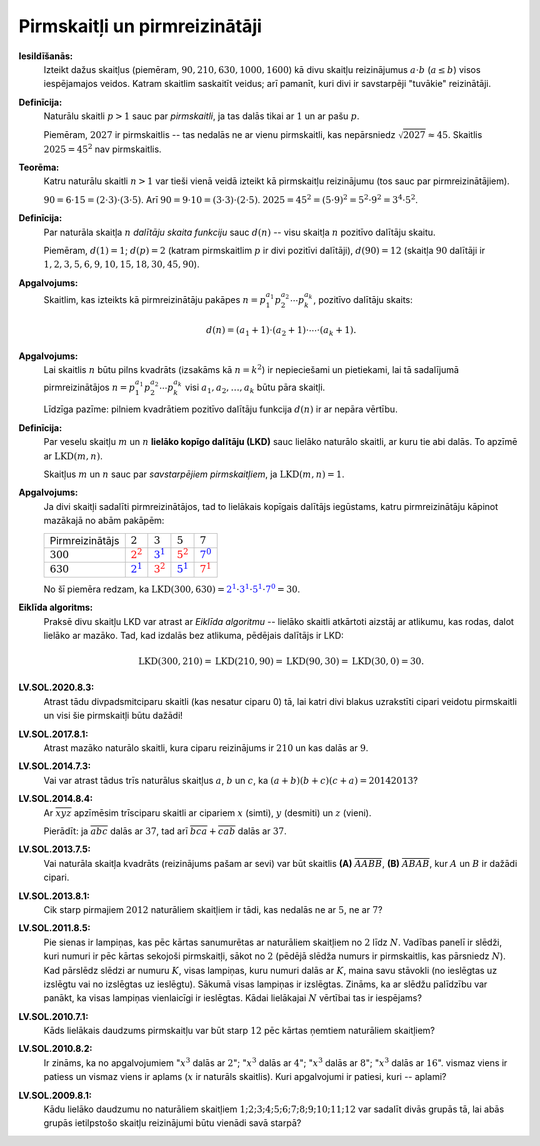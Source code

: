 Pirmskaitļi un pirmreizinātāji
================================

**Iesildīšanās:** 
  Izteikt dažus skaitļus (piemēram, :math:`90, 210, 630, 1000, 1600`) kā divu skaitļu 
  reizinājumus :math:`a \cdot b` (:math:`a \leq b`) visos iespējamajos veidos. 
  Katram skaitlim saskaitīt veidus; arī pamanīt, kuri divi ir savstarpēji "tuvākie" reizinātāji.

**Definīcija:** 
  Naturālu skaitli :math:`p>1` sauc par *pirmskaitli*, ja tas dalās 
  tikai ar :math:`1` un ar pašu :math:`p`. 

  Piemēram, :math:`2027` ir pirmskaitlis -- tas nedalās ne ar vienu pirmskaitli, 
  kas nepārsniedz :math:`\sqrt{2027} \approx 45`.  
  Skaitlis :math:`2025 = 45^2` nav pirmskaitlis. 

**Teorēma:** 
  Katru naturālu skaitli :math:`n > 1` var tieši vienā veidā izteikt kā pirmskaitļu reizinājumu
  (tos sauc par pirmreizinātājiem).  

  :math:`90 = 6 \cdot 15 = (2 \cdot 3) \cdot (3 \cdot 5)`. Arī :math:`90 = 9 \cdot 10 = (3 \cdot 3) \cdot (2 \cdot 5)`. 
  :math:`2025 = 45^2 = (5 \cdot 9)^2 = 5^2 \cdot 9^2 = 3^4 \cdot 5^2`. 

**Definīcija:** 
  Par naturāla skaitļa :math:`n` *dalītāju skaita funkciju* sauc :math:`d(n)` -- visu 
  skaitļa :math:`n` pozitīvo dalītāju skaitu.

  Piemēram, :math:`d(1) = 1`; :math:`d(p) = 2` (katram pirmskaitlim :math:`p` ir divi pozitīvi dalītāji), 
  :math:`d(90) = 12` (skaitļa :math:`90` dalītāji ir :math:`1,2,3,5,6,9,10,15,18,30,45,90`). 


**Apgalvojums:**
  Skaitlim, kas izteikts kā pirmreizinātāju pakāpes :math:`n = p_1^{a_1}p_2^{a_2}\cdots{}p_k^{a_k}`, 
  pozitīvo dalītāju skaits: 

  .. math:: 
  
    d(n) = \left(a_1+1\right) \cdot \left( a_2+1 \right) \cdot \cdots \cdot \left( a_k + 1 \right). 
  
**Apgalvojums:** 
    Lai skaitlis :math:`n` būtu pilns kvadrāts (izsakāms kā :math:`n = k^2`) ir nepieciešami 
    un pietiekami, lai tā sadalījumā pirmreizinātājos :math:`n = p_1^{a_1}p_2^{a_2}\cdots{}p_k^{a_k}`
    visi :math:`a_1,a_2,\ldots,a_k` būtu pāra skaitļi. 
    
    Līdzīga pazīme: pilniem kvadrātiem pozitīvo dalītāju funkcija :math:`d(n)` ir ar nepāra vērtību.


**Definīcija:**
  Par veselu skaitļu :math:`m` un :math:`n` **lielāko kopīgo dalītāju (LKD)** sauc
  lielāko naturālo skaitli, ar kuru tie abi dalās. To apzīmē ar :math:`\text{LKD}(m,n)`.

  Skaitļus :math:`m` un :math:`n` sauc par *savstarpējiem pirmskaitļiem*, ja
  :math:`\text{LKD}(m,n)=1`.

**Apgalvojums:** 
  Ja divi skaitļi sadalīti pirmreizinātājos, tad to 
  lielākais kopīgais dalītājs iegūstams, katru pirmreizinātāju kāpinot 
  mazākajā no abām pakāpēm: 

  =======================  =============================  =============================  =============================  =============================
  Pirmreizinātājs          :math:`2`                      :math:`3`                      :math:`5`                      :math:`7`
  :math:`300`              :math:`\textcolor{red}{2^2}`   :math:`\textcolor{blue}{3^1}`  :math:`\textcolor{red}{5^2}`   :math:`\textcolor{blue}{7^0}`
  :math:`630`              :math:`\textcolor{blue}{2^1}`  :math:`\textcolor{red}{3^2}`   :math:`\textcolor{blue}{5^1}`  :math:`\textcolor{red}{7^1}`
  =======================  =============================  =============================  =============================  =============================

  No šī piemēra redzam, ka :math:`\text{LKD}(300,630) = \textcolor{blue}{2^1}\cdot \textcolor{blue}{3^1}\cdot\textcolor{blue}{5^1}\cdot\textcolor{blue}{7^0} = 30`.

**Eiklīda algoritms:** 
  Praksē divu skaitļu LKD var atrast ar *Eiklīda algoritmu* -- lielāko skaitli atkārtoti
  aizstāj ar atlikumu, kas rodas, dalot lielāko ar mazāko. Tad, kad izdalās bez atlikuma, 
  pēdējais dalītājs ir LKD: 

  .. math:: 
    
    \text{LKD}(300, 210) = \text{LKD}(210, 90) = \text{LKD}(90, 30) = \text{LKD}(30, 0) = 30.


**LV.SOL.2020.8.3:** 
  Atrast tādu divpadsmitciparu skaitli (kas nesatur ciparu 0) tā, lai katri 
  divi blakus uzrakstīti cipari veidotu pirmskaitli un visi šie pirmskaitļi būtu dažādi!

**LV.SOL.2017.8.1:** 
  Atrast mazāko naturālo skaitli, kura ciparu reizinājums ir :math:`210` un kas dalās ar :math:`9`.

**LV.SOL.2014.7.3:** 
  Vai var atrast tādus trīs naturālus skaitļus :math:`a`, :math:`b` un :math:`c`, ka
  :math:`(a+b)(b+c)(c+a)=20142013`?

**LV.SOL.2014.8.4:** 
  Ar :math:`\overline{xyz}` apzīmēsim trīsciparu skaitli ar cipariem
  :math:`x` (simti), :math:`y` (desmiti) un :math:`z` (vieni). 
  
  Pierādīt: ja :math:`\overline{abc}` dalās ar :math:`37`, tad arī
  :math:`\overline{bca} + \overline{cab}` dalās ar :math:`37`.


**LV.SOL.2013.7.5:** 
  Vai naturāla skaitļa kvadrāts (reizinājums pašam ar sevi) var būt skaitlis 
  **(A)** :math:`\overline{AABB}`, **(B)** :math:`\overline{ABAB}`, kur 
  :math:`A` un :math:`B` ir dažādi cipari. 

**LV.SOL.2013.8.1:** 
  Cik starp pirmajiem :math:`2012` naturāliem skaitļiem ir tādi, kas 
  nedalās ne ar :math:`5`, ne ar :math:`7`?

**LV.SOL.2011.8.5:** 
  Pie sienas ir lampiņas, kas pēc kārtas sanumurētas ar naturāliem 
  skaitļiem no :math:`2` līdz :math:`N`. Vadības panelī ir slēdži, kuri numuri ir 
  pēc kārtas sekojoši pirmskaitļi, sākot no :math:`2` (pēdējā slēdža 
  numurs ir pirmskaitlis, kas pārsniedz :math:`N`). Kad pārslēdz slēdzi ar 
  numuru :math:`K`, visas lampiņas, kuru numuri dalās ar :math:`K`, maina savu stāvokli 
  (no ieslēgtas uz izslēgtu vai no izslēgtas uz ieslēgtu). Sākumā visas 
  lampiņas ir izslēgtas. Zināms, ka ar slēdžu palīdzību var panākt, ka visas 
  lampiņas vienlaicīgi ir ieslēgtas. Kādai lielākajai :math:`N` vērtībai tas ir
  iespējams?

**LV.SOL.2010.7.1:**
  Kāds lielākais daudzums pirmskaitļu var būt starp :math:`12` 
  pēc kārtas ņemtiem naturāliem skaitļiem?

**LV.SOL.2010.8.2:**
  Ir zināms, ka no apgalvojumiem ":math:`x^3` dalās ar :math:`2`"; 
  ":math:`x^3` dalās ar :math:`4`"; 
  ":math:`x^3` dalās ar :math:`8`"; 
  ":math:`x^3` dalās ar :math:`16`". 
  vismaz viens ir patiess un vismaz viens ir aplams 
  (:math:`x` ir naturāls skaitlis). 
  Kuri apgalvojumi ir patiesi, kuri -- aplami? 

**LV.SOL.2009.8.1:**
  Kādu lielāko daudzumu no naturāliem skaitļiem 
  :math:`1; 2; 3; 4; 5; 6; 7; 8; 9; 10; 11; 12` var sadalīt divās grupās tā, 
  lai abās grupās ietilpstošo skaitļu reizinājumi būtu vienādi savā starpā? 
